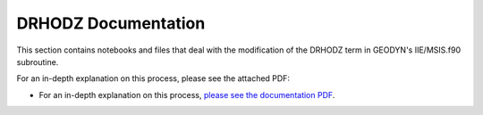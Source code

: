 
DRHODZ Documentation
==============================================

.. For an in-depth explanation on this process, please see the attached PDF: :download:`DRHODZ Documentation <DrhoDz_Modification.pdf>`.

This section contains notebooks and files that deal with the modification of the DRHODZ term in GEODYN's IIE/MSIS.f90 subroutine.

For an in-depth explanation on this process, please see the attached PDF:

.. :pdfembed:`src:_static/data/geodyn_proj/kamodo_geodyn_docs/build/html/_static/DrhoDz_Modification.pdf, height:1600, width:1300, align:middle`


- For an in-depth explanation on this process,  `please see the documentation PDF <../_static/DrhoDz_Modification.pdf>`_. 

